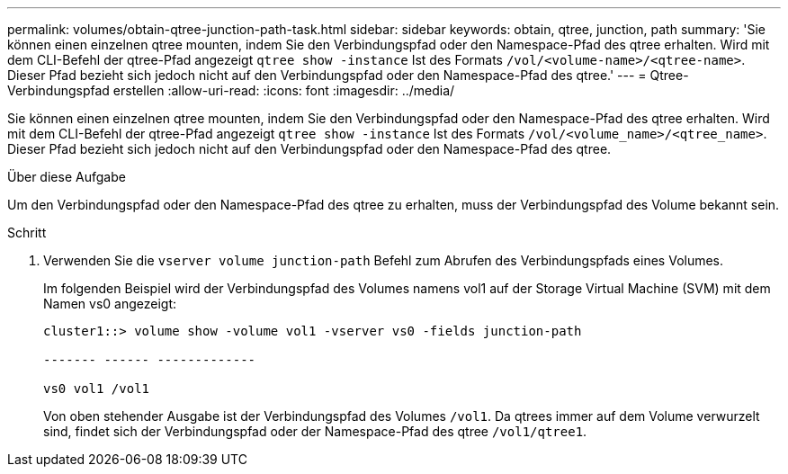 ---
permalink: volumes/obtain-qtree-junction-path-task.html 
sidebar: sidebar 
keywords: obtain, qtree, junction, path 
summary: 'Sie können einen einzelnen qtree mounten, indem Sie den Verbindungspfad oder den Namespace-Pfad des qtree erhalten. Wird mit dem CLI-Befehl der qtree-Pfad angezeigt `qtree show -instance` Ist des Formats `/vol/<volume-name>/<qtree-name>`. Dieser Pfad bezieht sich jedoch nicht auf den Verbindungspfad oder den Namespace-Pfad des qtree.' 
---
= Qtree-Verbindungspfad erstellen
:allow-uri-read: 
:icons: font
:imagesdir: ../media/


[role="lead"]
Sie können einen einzelnen qtree mounten, indem Sie den Verbindungspfad oder den Namespace-Pfad des qtree erhalten. Wird mit dem CLI-Befehl der qtree-Pfad angezeigt `qtree show -instance` Ist des Formats `/vol/<volume_name>/<qtree_name>`. Dieser Pfad bezieht sich jedoch nicht auf den Verbindungspfad oder den Namespace-Pfad des qtree.

.Über diese Aufgabe
Um den Verbindungspfad oder den Namespace-Pfad des qtree zu erhalten, muss der Verbindungspfad des Volume bekannt sein.

.Schritt
. Verwenden Sie die `vserver volume junction-path` Befehl zum Abrufen des Verbindungspfads eines Volumes.
+
Im folgenden Beispiel wird der Verbindungspfad des Volumes namens vol1 auf der Storage Virtual Machine (SVM) mit dem Namen vs0 angezeigt:

+
[listing]
----
cluster1::> volume show -volume vol1 -vserver vs0 -fields junction-path

------- ------ -------------

vs0 vol1 /vol1
----
+
Von oben stehender Ausgabe ist der Verbindungspfad des Volumes `/vol1`. Da qtrees immer auf dem Volume verwurzelt sind, findet sich der Verbindungspfad oder der Namespace-Pfad des qtree `/vol1/qtree1`.


